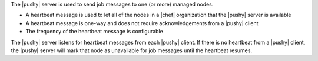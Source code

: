 .. The contents of this file are included in multiple topics.
.. This file should not be changed in a way that hinders its ability to appear in multiple documentation sets.


The |pushy| server is used to send job messages to one (or more) managed nodes.

* A heartbeat message is used to let all of the nodes in a |chef| organization that the |pushy| server is available
* A heartbeat message is one-way and does not require acknowledgements from a |pushy| client
* The frequency of the heartbeat message is configurable

The |pushy| server listens for heartbeat messages from each |pushy| client. If there is no heartbeat from a |pushy| client, the |pushy| server will mark that node as unavailable for job messages until the heartbeat resumes.





